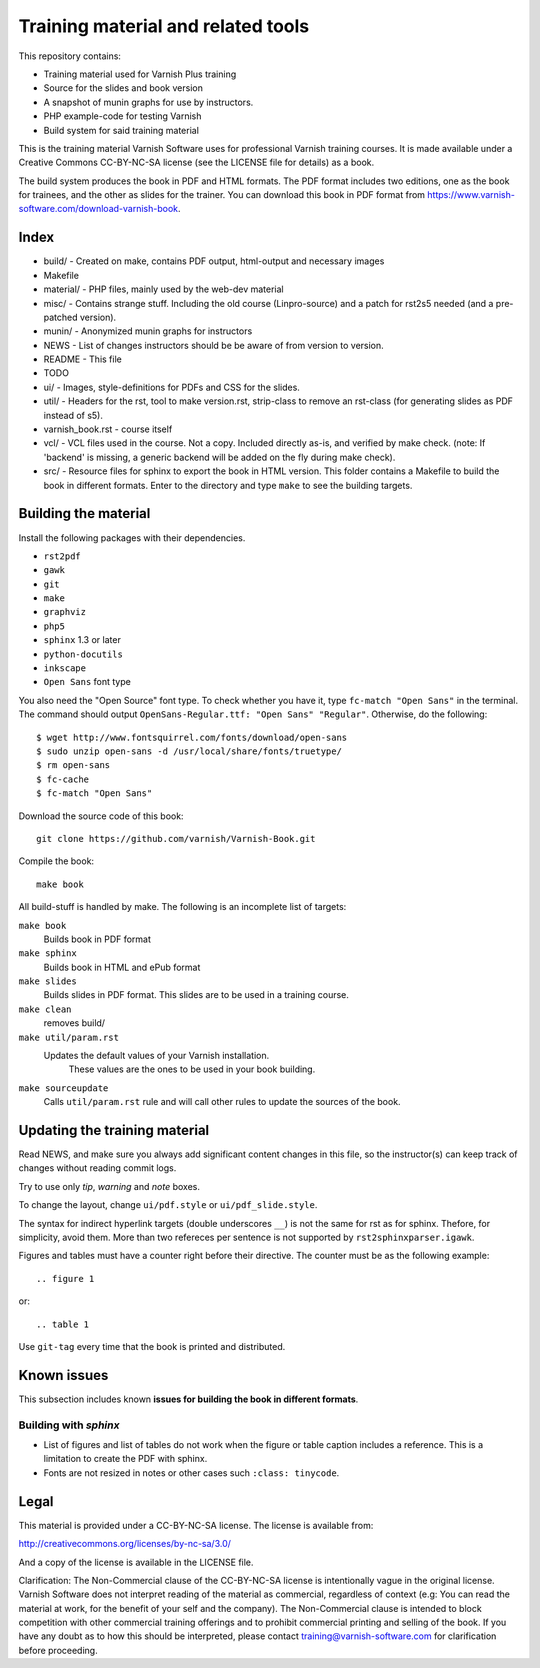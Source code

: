 Training material and related tools
===================================

This repository contains:

* Training material used for Varnish Plus training
* Source for the slides and book version
* A snapshot of munin graphs for use by instructors.
* PHP example-code for testing Varnish
* Build system for said training material

This is the training material Varnish Software uses for professional
Varnish training courses. It is made available under a Creative Commons
CC-BY-NC-SA license (see the LICENSE file for details) as a book.

The build system produces the book in PDF and HTML formats.
The PDF format includes two editions, one as the book for trainees, and the other as slides for the trainer.
You can download this book in PDF format from https://www.varnish-software.com/download-varnish-book.

Index
-----

* build/ - Created on make, contains PDF output, html-output and necessary images
* Makefile
* material/ - PHP files, mainly used by the web-dev material
* misc/ - Contains strange stuff. Including the old course (Linpro-source) and a patch for rst2s5 needed (and a pre-patched version).
* munin/ - Anonymized munin graphs for instructors
* NEWS - List of changes instructors should be be aware of from version to version.
* README - This file
* TODO
* ui/ - Images, style-definitions for PDFs and CSS for the slides.
* util/ - Headers for the rst, tool to make version.rst, strip-class to
  remove an rst-class (for generating slides as PDF instead of s5).
* varnish_book.rst - course itself
* vcl/ - VCL files used in the course. Not a copy. Included directly as-is,
  and verified by make check. (note: If 'backend' is missing, a generic
  backend will be added on the fly during make check).
* src/ - Resource files for sphinx to export the book in HTML version.
  This folder contains a Makefile to build the book in different formats.
  Enter to the directory and type ``make`` to see the building targets.

Building the material
---------------------

Install the following packages with their dependencies.

- ``rst2pdf``
- ``gawk``
- ``git``
- ``make``
- ``graphviz``
- ``php5``
- ``sphinx`` 1.3 or later
- ``python-docutils``
- ``inkscape``
- ``Open Sans`` font type

You also need the "Open Source" font type.
To check whether you have it, type ``fc-match "Open Sans"`` in the terminal.
The command should output ``OpenSans-Regular.ttf: "Open Sans" "Regular"``.
Otherwise, do the following::

  $ wget http://www.fontsquirrel.com/fonts/download/open-sans
  $ sudo unzip open-sans -d /usr/local/share/fonts/truetype/
  $ rm open-sans
  $ fc-cache
  $ fc-match "Open Sans"

Download the source code of this book::

  git clone https://github.com/varnish/Varnish-Book.git

Compile the book::

  make book

All build-stuff is handled by make.
The following is an incomplete list of targets:

``make book``
        Builds book in PDF format

``make sphinx``
        Builds book in HTML and ePub format

``make slides``
        Builds slides in PDF format.
        This slides are to be used in a training course.

``make clean``
        removes build/

``make util/param.rst``
        Updates the default values of your Varnish installation.
	    These values are the ones to be used in your book building.

``make sourceupdate``
        Calls ``util/param.rst`` rule and will call other rules to update the sources of the book.

..
   ``make check``
	   Does syntax-checking on VCL and php-files. Ensures that they are
	   used too.

   ``make all``
	   Builds all PDFs (not sphinx)


   ``make dist``
	   Builds tar-balls for use by instructors, which contain PDFs,
	   munin-snapshot, www-examples (material/), NEWS and a bit more.

   ``make sphinx-dist``
	   Pushes the sphinx-build to the official server. Requires access to
	   the right servers, naturally.

   ``make flowchartupdate``
	   Updates the VCL flowcharts from varnish source-code, assuming the
	   correct .c-file (e.g: varnish source-code) is located where
	   Makefile checks. (read Makefile).

   ``make util/param.rst``
	   Might require deleting the file first. Fetches varnish-parameters
	   from varnishd (as found in your PATH) and updates the
	   util/param.rst with the correct macros.

Updating the training material
------------------------------

Read NEWS, and make sure you always add significant content changes in this file, so the instructor(s) can keep track of changes without reading commit logs.

Try to use only `tip`, `warning` and `note` boxes.

To change the layout, change ``ui/pdf.style`` or ``ui/pdf_slide.style``.

The syntax for indirect hyperlink targets (double underscores ``__``) is not the same for rst as for sphinx.
Thefore, for simplicity, avoid them.
More than two refereces per sentence is not supported by ``rst2sphinxparser.igawk``.

Figures and tables must have a counter right before their directive.
The counter must be as the following example::

  .. figure 1

or::

  .. table 1

Use ``git-tag`` every time that the book is printed and distributed.

Known issues
------------

This subsection includes known **issues for building the book in different formats**.

Building with `sphinx`
......................

- List of figures and list of tables do not work when the figure or table caption includes a reference.
  This is a limitation to create the PDF with sphinx.
- Fonts are not resized in notes or other cases such ``:class: tinycode``.

Legal
-----

This material is provided under a CC-BY-NC-SA license.
The license is available from:

http://creativecommons.org/licenses/by-nc-sa/3.0/

And a copy of the license is available in the LICENSE file.

Clarification: The Non-Commercial clause of the CC-BY-NC-SA license is
intentionally vague in the original license. Varnish Software does not
interpret reading of the material as commercial, regardless of context
(e.g: You can read the material at work, for the benefit of your self and
the company). The Non-Commercial clause is intended to block competition
with other commercial training offerings and to prohibit commercial
printing and selling of the book. If you have any doubt as to how this
should be interpreted, please contact training@varnish-software.com for
clarification before proceeding.
